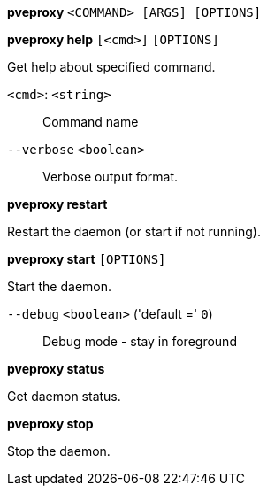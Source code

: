 *pveproxy* `<COMMAND> [ARGS] [OPTIONS]`

*pveproxy help* `[<cmd>]` `[OPTIONS]`

Get help about specified command.

`<cmd>`: `<string>` ::

Command name

`--verbose` `<boolean>` ::

Verbose output format.




*pveproxy restart*

Restart the daemon (or start if not running).



*pveproxy start* `[OPTIONS]`

Start the daemon.

`--debug` `<boolean>` ('default =' `0`)::

Debug mode - stay in foreground



*pveproxy status*

Get daemon status.



*pveproxy stop*

Stop the daemon.




